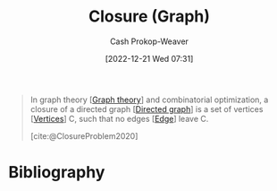 :PROPERTIES:
:ID:       7eb233ff-0428-4a08-be3f-768a42dfd248
:LAST_MODIFIED: [2024-01-21 Sun 09:58]
:END:
#+title: Closure (Graph)
#+hugo_custom_front_matter: :slug "7eb233ff-0428-4a08-be3f-768a42dfd248"
#+author: Cash Prokop-Weaver
#+date: [2022-12-21 Wed 07:31]
#+filetags: :concept:

#+begin_quote
In graph theory [[[id:5bc61709-6612-4287-921f-3e2509bd2261][Graph theory]]] and combinatorial optimization, a closure of a directed graph [[[id:129f1b92-49f6-44af-bae3-d8a171f66f04][Directed graph]]] is a set of vertices [[[id:1b2526af-676d-4c0f-aa85-1ba05b8e7a93][Vertices]]] C, such that no edges [[[id:7211246e-d3da-491e-a493-e84ba820e63f][Edge]]] leave C.

[cite:@ClosureProblem2020]
#+end_quote

* Flashcards :noexport:
** Definition :fc:
:PROPERTIES:
:CREATED: [2022-12-21 Wed 08:00]
:FC_CREATED: 2022-12-21T16:01:46Z
:FC_TYPE:  double
:ID:       f3f5b785-4a56-4054-8066-7d83b6257bb0
:END:
:REVIEW_DATA:
| position | ease | box | interval | due                  |
|----------+------+-----+----------+----------------------|
| front    | 2.65 |   7 |   339.25 | 2024-06-04T07:37:05Z |
| back     | 2.05 |   1 |     1.00 | 2024-01-22T17:58:31Z |
:END:

[[id:7eb233ff-0428-4a08-be3f-768a42dfd248][Closure (Graph)]]

*** Back

A set of [[id:1b2526af-676d-4c0f-aa85-1ba05b8e7a93][Vertices]] in [[id:129f1b92-49f6-44af-bae3-d8a171f66f04][Directed graph]] such that no [[id:7211246e-d3da-491e-a493-e84ba820e63f][Edges]] leave the set.
*** Source
[cite:@ClosureProblem2020]
* Bibliography
#+print_bibliography:
